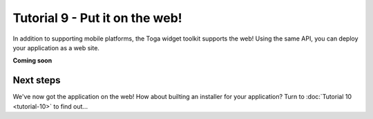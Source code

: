 ===============================
Tutorial 9 - Put it on the web!
===============================

In addition to supporting mobile platforms, the Toga widget toolkit supports
the web! Using the same API, you can deploy your application as a web site.

**Coming soon**

Next steps
==========

We've now got the application on the web! How about builting an installer
for your application? Turn to :doc:`Tutorial 10 <tutorial-10>` to find
out...
